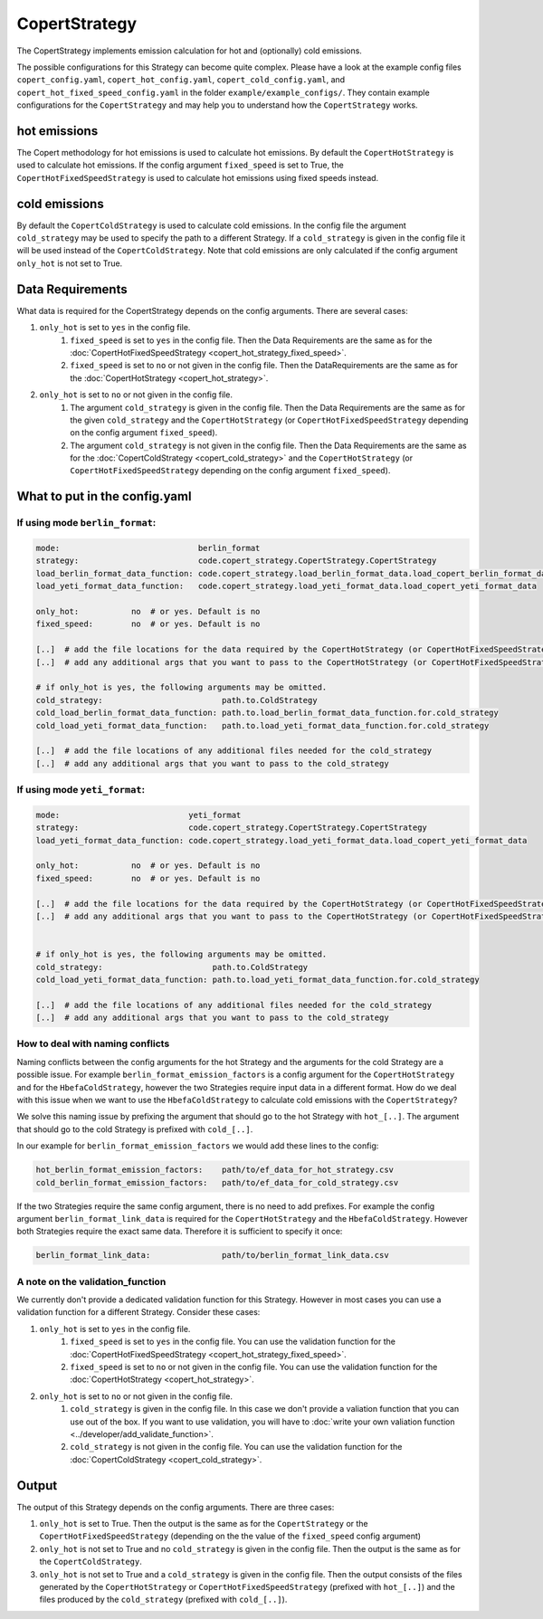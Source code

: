 CopertStrategy
==============

The CopertStrategy implements emission calculation for hot and (optionally) cold emissions.

The possible configurations for this Strategy can become quite complex. Please have a look at the
example config files ``copert_config.yaml``, ``copert_hot_config.yaml``,
``copert_cold_config.yaml``, and ``copert_hot_fixed_speed_config.yaml`` in the folder
``example/example_configs/``. They contain example configurations
for the ``CopertStrategy`` and may help you to understand how the ``CopertStrategy`` works.

hot emissions
-------------
The Copert methodology for hot emissions is used to calculate hot emissions. By default the ``CopertHotStrategy``
is used to calculate hot emissions.
If the config argument ``fixed_speed`` is set to True, the ``CopertHotFixedSpeedStrategy`` is used to
calculate hot emissions using fixed speeds instead.

cold emissions
--------------
By default the ``CopertColdStrategy`` is used to calculate cold emissions. In the config file the argument
``cold_strategy`` may be used to specify the path to a different Strategy. If a ``cold_strategy`` is
given in the config file it will be used instead of the ``CopertColdStrategy``. Note that cold emissions are only
calculated if the config argument ``only_hot`` is not set to True.

Data Requirements
-----------------
What data is required for the CopertStrategy depends on the config arguments. There are several cases:

1. ``only_hot`` is set to ``yes`` in the config file.
    1. ``fixed_speed`` is set to ``yes`` in the config file. Then the Data Requirements are the same as for the
       :doc:`CopertHotFixedSpeedStrategy <copert_hot_strategy_fixed_speed>`.
    2. ``fixed_speed`` is set to ``no`` or not given in the config file. Then the DataRequirements are the
       same as for the :doc:`CopertHotStrategy <copert_hot_strategy>`.

2. ``only_hot`` is set to ``no`` or not given in the config file.
    1. The argument ``cold_strategy`` is given in the config file. Then the Data Requirements are the same as for the given
       ``cold_strategy`` and the ``CopertHotStrategy`` (or ``CopertHotFixedSpeedStrategy``
       depending on the config argument ``fixed_speed``).
    2. The argument ``cold_strategy`` is not given in the config file. Then the Data Requirements are the same as for the
       :doc:`CopertColdStrategy <copert_cold_strategy>` and the ``CopertHotStrategy`` (or ``CopertHotFixedSpeedStrategy``
       depending on the config argument ``fixed_speed``).

What to put in the config.yaml
------------------------------

If using mode ``berlin_format``:
''''''''''''''''''''''''''''''''

.. code-block:: yaml

    mode:                             berlin_format
    strategy:                         code.copert_strategy.CopertStrategy.CopertStrategy
    load_berlin_format_data_function: code.copert_strategy.load_berlin_format_data.load_copert_berlin_format_data
    load_yeti_format_data_function:   code.copert_strategy.load_yeti_format_data.load_copert_yeti_format_data

    only_hot:           no  # or yes. Default is no
    fixed_speed:        no  # or yes. Default is no

    [..]  # add the file locations for the data required by the CopertHotStrategy (or CopertHotFixedSpeedStrategy depending on fixed_speed)
    [..]  # add any additional args that you want to pass to the CopertHotStrategy (or CopertHotFixedSpeedStrategy depending on fixed_speed)

    # if only_hot is yes, the following arguments may be omitted.
    cold_strategy:                         path.to.ColdStrategy
    cold_load_berlin_format_data_function: path.to.load_berlin_format_data_function.for.cold_strategy
    cold_load_yeti_format_data_function:   path.to.load_yeti_format_data_function.for.cold_strategy

    [..]  # add the file locations of any additional files needed for the cold_strategy
    [..]  # add any additional args that you want to pass to the cold_strategy


If using mode ``yeti_format``:
'''''''''''''''''''''''''''''''

.. code-block:: yaml

    mode:                           yeti_format
    strategy:                       code.copert_strategy.CopertStrategy.CopertStrategy
    load_yeti_format_data_function: code.copert_strategy.load_yeti_format_data.load_copert_yeti_format_data

    only_hot:           no  # or yes. Default is no
    fixed_speed:        no  # or yes. Default is no

    [..]  # add the file locations for the data required by the CopertHotStrategy (or CopertHotFixedSpeedStrategy depending on fixed_speed)
    [..]  # add any additional args that you want to pass to the CopertHotStrategy (or CopertHotFixedSpeedStrategy depending on fixed_speed)


    # if only_hot is yes, the following arguments may be omitted.
    cold_strategy:                       path.to.ColdStrategy
    cold_load_yeti_format_data_function: path.to.load_yeti_format_data_function.for.cold_strategy

    [..]  # add the file locations of any additional files needed for the cold_strategy
    [..]  # add any additional args that you want to pass to the cold_strategy


How to deal with naming conflicts
'''''''''''''''''''''''''''''''''
Naming conflicts between the config arguments for the hot Strategy and the arguments for the
cold Strategy are a possible issue. For example ``berlin_format_emission_factors`` is a config argument
for the ``CopertHotStrategy`` and for the ``HbefaColdStrategy``, however the two Strategies require input data
in a different format. How do we deal with this issue when we want to use the ``HbefaColdStrategy`` to
calculate cold emissions with the ``CopertStrategy``?

We solve this naming issue by prefixing the argument that should go to the hot Strategy with ``hot_[..]``.
The argument that should go to the cold Strategy is prefixed with ``cold_[..]``.

In our example for ``berlin_format_emission_factors`` we would add these lines to the config:

.. code-block:: yaml

    hot_berlin_format_emission_factors:    path/to/ef_data_for_hot_strategy.csv
    cold_berlin_format_emission_factors:   path/to/ef_data_for_cold_strategy.csv

If the two Strategies require the same config argument, there is no need to add prefixes. For example the config argument
``berlin_format_link_data`` is required for the ``CopertHotStrategy`` and the ``HbefaColdStrategy``. However both
Strategies require the exact same data. Therefore it is sufficient to specify it once:

.. code-block:: yaml

    berlin_format_link_data:               path/to/berlin_format_link_data.csv

A note on the validation_function
'''''''''''''''''''''''''''''''''
We currently don't provide a dedicated validation function for this Strategy. However in most cases you can use a
validation function for a different Strategy. Consider these cases:

1. ``only_hot`` is set to ``yes`` in the config file.
    1. ``fixed_speed`` is set to ``yes`` in the config file. You can use the validation function for the
       :doc:`CopertHotFixedSpeedStrategy <copert_hot_strategy_fixed_speed>`.
    2. ``fixed_speed`` is set to ``no`` or not given in the config file. You can use the validation function for the
       :doc:`CopertHotStrategy <copert_hot_strategy>`.

2. ``only_hot`` is set to ``no`` or not given in the config file.
    1. ``cold_strategy`` is given in the config file. In this case we don't provide a valiation function that you can use
       out of the box. If you want to use validation, you will have to
       :doc:`write your own valiation function <../developer/add_validate_function>`.
    2. ``cold_strategy`` is not given in the config file. You can use the validation function for the
       :doc:`CopertColdStrategy <copert_cold_strategy>`.


Output
------
The output of this Strategy depends on the config arguments. There are three cases:

1. ``only_hot`` is set to True. Then the output is the same as for the ``CopertStrategy`` or the
   ``CopertHotFixedSpeedStrategy`` (depending on the the value of the ``fixed_speed`` config argument)
2. ``only_hot`` is not set to True and no ``cold_strategy`` is given in the config file.
   Then the output is the same as for the ``CopertColdStrategy``.
3. ``only_hot`` is not set to True and a ``cold_strategy`` is given in the config file.
   Then the output consists of the files generated by the ``CopertHotStrategy`` or ``CopertHotFixedSpeedStrategy``
   (prefixed with ``hot_[..]``) and the files produced by the ``cold_strategy`` (prefixed with ``cold_[..]``).